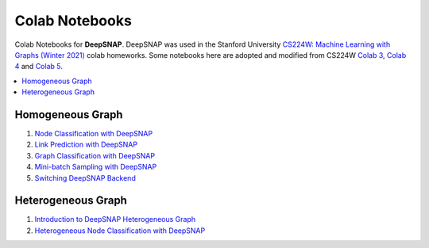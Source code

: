 Colab Notebooks
===============

Colab Notebooks for **DeepSNAP**. DeepSNAP was used in the Stanford University `CS224W: Machine Learning with Graphs (Winter 2021) <https://web.stanford.edu/class/cs224w/>`_ colab homeworks. Some notebooks here are adopted and modified from CS224W `Colab 3 <https://colab.research.google.com/drive/1AjLbfuz9qXE5yglPOifUKhOHkzAuHmOF?usp=sharing>`_, `Colab 4 <https://colab.research.google.com/drive/1lrCeGtVgxRQMmNk3UEnxR1XtRfBD7elH?usp=sharing>`_ and `Colab 5 <https://colab.research.google.com/drive/1mDfmDvzIznQp0THLWDCQNBOw331l3Ks9?usp=sharing>`_.

.. contents::
    :local:

Homogeneous Graph
-----------------

1. `Node Classification with DeepSNAP <https://colab.research.google.com/drive/1tVS0fML6FnZSbArFQ711Lz8flYHliS1s?usp=sharing>`_
2. `Link Prediction with DeepSNAP <https://colab.research.google.com/drive/1ycdlJuse7l2De7wi51lFd_nCuaWgVABc?usp=sharing>`_
3. `Graph Classification with DeepSNAP <https://colab.research.google.com/drive/1EwPZXpmG1Sbbfkq1g8QJhpflXBCzaQJI?usp=sharing>`_
4. `Mini-batch Sampling with DeepSNAP <https://colab.research.google.com/drive/1rOr-vzrWtnVLhF2CYLbou2acOfjuw_fu?usp=sharing>`_
5. `Switching DeepSNAP Backend <https://colab.research.google.com/drive/1HcuCbOtOoNA55ehgymxYUZWEXcb-68i7?usp=sharing>`_

Heterogeneous Graph
-------------------

1. `Introduction to DeepSNAP Heterogeneous Graph <https://colab.research.google.com/drive/1wVGUfUno5Kgs2H-jEGFcm0EogN7DEd-w?usp=sharing>`_
2. `Heterogeneous Node Classification with DeepSNAP <https://colab.research.google.com/drive/1L-0kaLqeiT6lHhjHxAzP5sHIcb4b4e7G?usp=sharing>`_